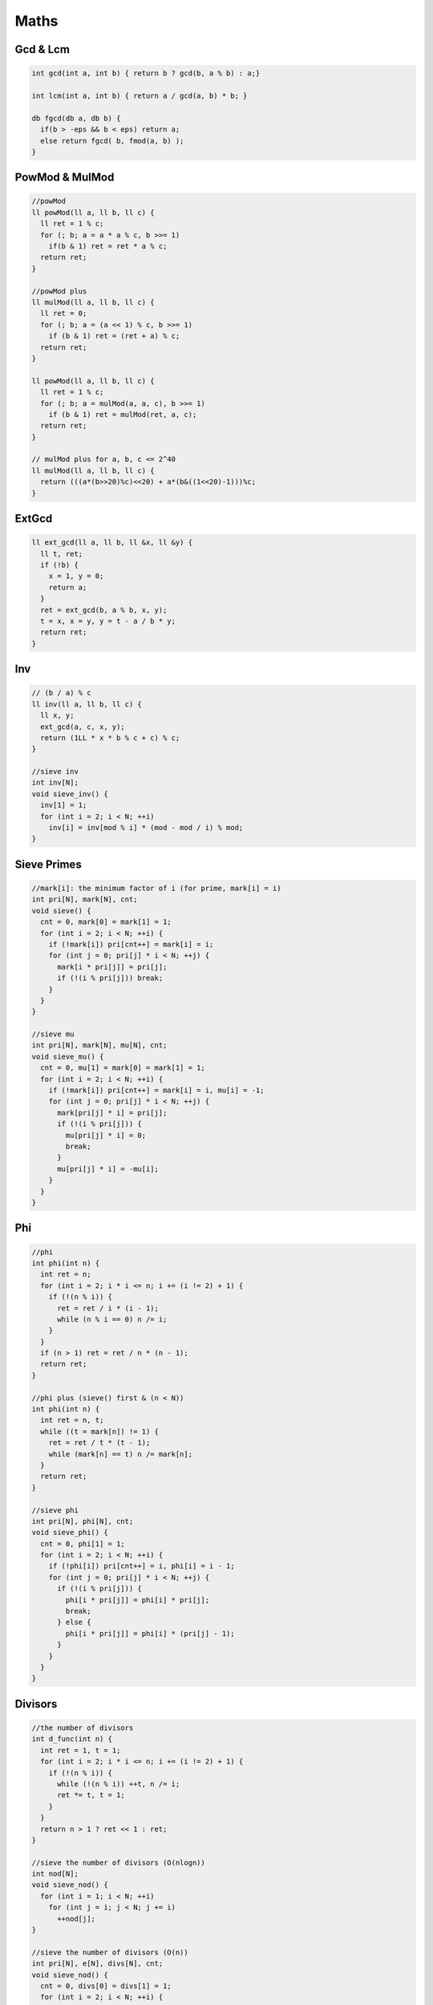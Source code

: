 .. _maths:

******
Maths
******

.. _gcdnlcm:

Gcd & Lcm
=========================

.. code-block:: cpp

  int gcd(int a, int b) { return b ? gcd(b, a % b) : a;}

  int lcm(int a, int b) { return a / gcd(a, b) * b; }

  db fgcd(db a, db b) {
    if(b > -eps && b < eps) return a;
    else return fgcd( b, fmod(a, b) );
  }

.. _powMod:

PowMod & MulMod
=================

.. code-block:: cpp
  
  //powMod
  ll powMod(ll a, ll b, ll c) {
    ll ret = 1 % c;
    for (; b; a = a * a % c, b >>= 1)
      if(b & 1) ret = ret * a % c;
    return ret;
  }

  //powMod plus
  ll mulMod(ll a, ll b, ll c) {
    ll ret = 0;
    for (; b; a = (a << 1) % c, b >>= 1)
      if (b & 1) ret = (ret + a) % c;
    return ret;
  }

  ll powMod(ll a, ll b, ll c) {
    ll ret = 1 % c;
    for (; b; a = mulMod(a, a, c), b >>= 1)
      if (b & 1) ret = mulMod(ret, a, c);
    return ret;
  }

  // mulMod plus for a, b, c <= 2^40
  ll mulMod(ll a, ll b, ll c) {
    return (((a*(b>>20)%c)<<20) + a*(b&((1<<20)-1)))%c;
  }

.. _ext_gcd:

ExtGcd
=================

.. code-block:: cpp

  ll ext_gcd(ll a, ll b, ll &x, ll &y) {
    ll t, ret;
    if (!b) {
      x = 1, y = 0;
      return a;
    }
    ret = ext_gcd(b, a % b, x, y);
    t = x, x = y, y = t - a / b * y;
    return ret;
  }

.. _inv:

Inv
=================

.. code-block:: cpp

  // (b / a) % c
  ll inv(ll a, ll b, ll c) {
    ll x, y;
    ext_gcd(a, c, x, y);
    return (1LL * x * b % c + c) % c;
  }

  //sieve inv
  int inv[N];
  void sieve_inv() {
    inv[1] = 1;
    for (int i = 2; i < N; ++i)
      inv[i] = inv[mod % i] * (mod - mod / i) % mod;
  }

.. _sieve_primes:

Sieve Primes
=================

.. code-block:: cpp

  //mark[i]: the minimum factor of i (for prime, mark[i] = i)
  int pri[N], mark[N], cnt;
  void sieve() {
    cnt = 0, mark[0] = mark[1] = 1;
    for (int i = 2; i < N; ++i) {
      if (!mark[i]) pri[cnt++] = mark[i] = i;
      for (int j = 0; pri[j] * i < N; ++j) {
        mark[i * pri[j]] = pri[j];
        if (!(i % pri[j])) break;
      }
    }
  }

  //sieve mu
  int pri[N], mark[N], mu[N], cnt;
  void sieve_mu() {
    cnt = 0, mu[1] = mark[0] = mark[1] = 1;
    for (int i = 2; i < N; ++i) {
      if (!mark[i]) pri[cnt++] = mark[i] = i, mu[i] = -1;
      for (int j = 0; pri[j] * i < N; ++j) {
        mark[pri[j] * i] = pri[j];
        if (!(i % pri[j])) {
          mu[pri[j] * i] = 0;
          break;
        }
        mu[pri[j] * i] = -mu[i];
      }
    }
  }

.. _phi:

Phi
=================

.. code-block:: cpp

  //phi
  int phi(int n) {
    int ret = n;
    for (int i = 2; i * i <= n; i += (i != 2) + 1) {
      if (!(n % i)) {
        ret = ret / i * (i - 1);
        while (n % i == 0) n /= i;
      }
    }
    if (n > 1) ret = ret / n * (n - 1);
    return ret;
  }

  //phi plus (sieve() first & (n < N))
  int phi(int n) {
    int ret = n, t;
    while ((t = mark[n]) != 1) {
      ret = ret / t * (t - 1);
      while (mark[n] == t) n /= mark[n];
    }
    return ret;
  }

  //sieve phi
  int pri[N], phi[N], cnt;
  void sieve_phi() {
    cnt = 0, phi[1] = 1;
    for (int i = 2; i < N; ++i) {
      if (!phi[i]) pri[cnt++] = i, phi[i] = i - 1;
      for (int j = 0; pri[j] * i < N; ++j) {
        if (!(i % pri[j])) {
          phi[i * pri[j]] = phi[i] * pri[j];
          break;
        } else {
          phi[i * pri[j]] = phi[i] * (pri[j] - 1);
        }
      }
    }
  }

.. _divisors:

Divisors
=================

.. code-block:: cpp

  //the number of divisors
  int d_func(int n) {
    int ret = 1, t = 1;
    for (int i = 2; i * i <= n; i += (i != 2) + 1) {
      if (!(n % i)) {
        while (!(n % i)) ++t, n /= i;
        ret *= t, t = 1;
      }
    }
    return n > 1 ? ret << 1 : ret;
  }

  //sieve the number of divisors (O(nlogn))
  int nod[N];
  void sieve_nod() {
    for (int i = 1; i < N; ++i)
      for (int j = i; j < N; j += i)
        ++nod[j];
  }

  //sieve the number of divisors (O(n))
  int pri[N], e[N], divs[N], cnt;
  void sieve_nod() {
    cnt = 0, divs[0] = divs[1] = 1;
    for (int i = 2; i < N; ++i) {
      if (!divs[i]) divs[i] = 2, e[i] = 1, pri[cnt++] = i;
      for (int j = 0; i * pri[j] < N; ++j) {
        int k = i * pri[j];
        if (i % pri[j] == 0) {
          e[k] = e[i] + 1;
          divs[k] = divs[i] / (e[i] + 1) * (e[i] + 2);
          break;
        } else {
          e[k] = 1, divs[k] = divs[i] << 1;
        }
      }
    }
  }

  //the sum of all divisors
  int ds_func(int n) {
    int ret = 1, t;
    for (int i = 2; i * i <= n; i += (i != 2) + 1) {
      if (!(n % i)) {
        t = i * i, n /= i;
        while (!(n % i)) t *= i, n /= i;
        ret *= (t - 1) / (i - 1);
      }
    }
    return n > 1 ? ret * (n + 1) : ret;
  }

.. _miller_rabin:

Miller-Rabin
=================

.. code-block:: cpp

  bool suspect(ll a, int s, ll d, ll n) {
    ll x = powMod(a, d, n);
    if (x == 1) return  true;
    for (int r = 0; r < s; ++r) {
      if (x == n - 1) return  true;
      x = mulMod(x, x, n);
    }
    return false;
  }

  // {2,7,61,-1} is for n < 4759123141 (2^32)
  int const test[] = {2,3,5,7,11,13,17,19,23,-1}; // for n < 10^16
  bool isPrime(ll n) {
    if (n <= 1 || (n > 2 && n % 2 == 0)) return false;
    ll d = n - 1, s = 0;
    while (d % 2 == 0) ++s, d /= 2;
    for (int i = 0; test[i] < n && ~test[i]; ++i)
      if (!suspect(test[i], s, d, n)) return false;
    return true;
  }

.. _pollard_rho:

Pollard-Rho
=================

.. code-block:: cpp

  ll pollard_rho(ll n, ll c) {
    ll d, x = rand() % n, y = x;
    for (ll i = 1, k = 2; ; ++i) {
      x = (mulMod(x, x, n) + c) % n;
      d = gcd(y - x, n);
      if (d > 1 && d < n) return d;
      if (x == y) return n;
      if (i == k) y = x, k <<= 1;
    }
    return 0;
  }

.. _find_factors:

Find Factors
=================

.. code-block:: cpp

  //find factors
  int facs[N];
  int find_fac(int n) {
    int cnt = 0;
    for(int i = 2; i * i <= n; i += (i != 2) + 1)
      while (!(n % i)) n /= i, facs[cnt++] = i;
    if (n > 1) facs[cnt++] = n;
    return cnt;
  }

  //find factors plus (sieve() first & (n < N))
  int facs[N];
  int find_fac(int n) {
    int cnt = 0;
    while (mark[n] != 1)
      facs[cnt++] = mark[n], n /= mark[n];
    return cnt;
  }

.. _basis:

Basis
=================

.. code-block:: cpp

  int const B = 63;
  struct Basis {
    ll d[B]; int cnt = 0; bool zero;
    Basis() { rep(i, B) d[i] = 0; cnt = 0; zero = 0; }
    void rebuild() { for (int i = B - 1; i >= 0; --i) { for (int j = i - 1; j >= 0; --j) { if (d[i] >> j & 1) d[i] ^= d[j]; } } }
    bool ask(ll x) { for (int i = B - 1; i >= 0; --i) { if (x >> i & 1) x ^= d[i]; } return x == 0; }
    ll mx() { ll r = 0; for (int i = B - 1; i >= 0; --i) { if ((r ^ d[i]) > r) r ^= d[i]; } return r; }
    ll mi() { if (zero) return 0; rep(i, B) if (d[i]) { return d[i]; } return 0; }
    void debug() { rep(i, B) printf("%d ", d[i]); puts(""); }
    void add(ll x) {
      bool ins = 0;
      for (int i = B - 1; i >= 0; --i) { 
        if (x >> i & 1) { 
          if (d[i]) x ^= d[i]; 
          else { 
            d[i] = x; ins = 1; break; 
          } 
        } 
      }
      if (ins) ++cnt; else zero = 1;
    }
    ll kth(ll k) {
      if (zero) --k;
      if (k >= (1LL << cnt)) return -1;
      rebuild();
      ll r = 0; int top = 0; 
      rep(i, B) if (d[i]) {
        if (k >> top & 1) r ^= d[i];
        ++top;
      }
      return r;
    }
  } ba;

.. _mint:

mint
=================

.. code-block:: cpp

  int const mod = 998244353;
  struct mint {
    ll v;
    mint(ll x = 0) { v = x % mod; }
    mint& f(ll t) { v = t < 0 ? t + mod : t; return *this; }
    mint operator-() const { return mint() - *this; }
    mint &operator+=(const mint& rhs) { return f(v + rhs.v - mod); }
    mint &operator-=(const mint& rhs) { return f(v - rhs.v); }
    mint &operator*=(const mint& rhs) { v = v * rhs.v % mod; return *this; }
    mint &operator/=(const mint& rhs) { return *this *= rhs.inv(); }
    mint operator+(const mint& rhs) const { return mint(*this) += rhs; }
    mint operator-(const mint& rhs) const { return mint(*this) -= rhs; }
    mint operator*(const mint& rhs) const { return mint(*this) *= rhs; }
    mint operator/(const mint& rhs) const { return mint(*this) /= rhs; }
    friend mint operator+(ll x, const mint& rhs) { return mint(x) + rhs; }
    friend mint operator-(ll x, const mint& rhs) { return mint(x) - rhs; }
    friend mint operator*(ll x, const mint& rhs) { return mint(x) * rhs; }
    friend mint operator/(ll x, const mint& rhs) { return mint(x) / rhs; }
    bool operator<(const mint& rhs) const{ return v < rhs.v;}
    bool operator==(const mint& rhs) const{ return v == rhs.v;}
    bool operator!=(const mint& rhs) const{ return v != rhs.v;}
    operator bool() const { return v; }
    operator int() const { return v; }
    operator ll() const { return v; }
    mint inv() const { return pow(mod - 2); }
    mint pow(ll n) const {
      if (n < 0) return inv().pow(-n);
      mint r(1), x(*this);
      while (n) {
        if (n & 1) r *= x;
        x *= x;
        n >>= 1;
      }
      return r;
    }
    friend ostream& operator<<(ostream&os, const mint&t) { return os << t.v; }
    friend istream& operator>>(istream&is, mint&t) { ll x; is >> x; t = mint(x); return is; }
  };

.. _n_i enumerate:

n/i Enumerate
=================

.. code-block:: cpp

  for (int i = 1, j; i <= n; i = j + 1) {
    j = n / (n / i);
    // n / i : [i, j]
  }

.. _comb_mod:

Combination(mod)
=================

.. code-block:: cpp

  ll fac[N], inv[N];
  ll C(int n, int m) {
    if (n < m) return 0;
    return fac[n] * inv[m] % mod * inv[n - m] % mod;
  }
  void Cinit() {
    fac[0] = inv[0] = inv[1] = 1;
    for (int i = 1; i < N; ++i) fac[i] = fac[i - 1] * i % mod;
    for (int i = 2; i < N; ++i) inv[i] = inv[mod % i] * (mod - mod / i) % mod;
    for (int i = 2; i < N; ++i) inv[i] = inv[i - 1] * inv[i] % mod;
  }

.. _lucas

Lucas
=======

.. code-block:: cpp

  ll lucas(ll n, ll m) {
    if (m == 0) return 1;
    return (C(n % mod, m % mod) * lucas(n / mod, m / mod)) % mod;
  }

.. _lagrange_interpolation

Lagrange Interpolation
============================

.. code-block:: cpp

  // intern
  // a = {f(0), f(1), ... , f(n)}
  int const N = 10100;
  ll fac[N], inv[N];
  ll lagrange(ll a[N], int n, ll x, ll mod) {
    fac[0] = inv[0] = inv[1] = 1;
    for (int i = 1; i <= n; ++i) fac[i] = fac[i - 1] * i % mod;
    for (int i = 2; i <= n; ++i) inv[i] = inv[mod % i] * (mod - mod / i) % mod;
    for (int i = 2; i <= n; ++i) inv[i] = inv[i - 1] * inv[i] % mod;
    vector<ll> pre(n + 1), suf(n + 1); 
    x %= mod; pre[0] = x; Rep(i, n) pre[i] = pre[i - 1] * (x - i) % mod;
    suf[n] = (x - n) % mod; for (int i = n - 1; i >= 0; --i) suf[i] = suf[i + 1] * (x - i) % mod;
    ll ret = 0;
    rep(i, n + 1) {
      ll di = (i == 0 ? 1LL : pre[i - 1]) * (i == n ? 1LL : suf[i + 1]) % mod;
      ll t = di * inv[i] % mod * inv[n - i] % mod;
      if ((n - i) & 1) ret -= t * a[i];
      else ret += t * a[i]; 
      ret %= mod;
    }
    if (ret < 0) ret += mod;
    return ret;
  }

.. _place_n_balls_into_m_boxes:

Place n Balls into m Boxes
============================

+-----------+-----------+-------------+----------------------------------------------------------------------------------------------------------------+
|  Balls    |  Boxes    | Empty Boxes |       Answer                                                                                                   |
+===========+===========+=============+================================================================================================================+
| Different | Different |     Yes     | :math:`m^n`                                                                                                    |
+-----------+-----------+-------------+----------------------------------------------------------------------------------------------------------------+
| Different | Different |     No      | :math:`m!S\left( {n,m} \right)`                                                                                |
+-----------+-----------+-------------+----------------------------------------------------------------------------------------------------------------+
| Different | Same      |     Yes     | :math:`S\left( {n,1} \right) + S\left( {n,2} \right) + \ldots + S\left( {n,\min \left( {n,m} \right)} \right)` |
+-----------+-----------+-------------+----------------------------------------------------------------------------------------------------------------+
| Different | Same      |     No      | :math:`S\left( {n,m} \right)`                                                                                  |                                        
+-----------+-----------+-------------+----------------------------------------------------------------------------------------------------------------+
| Same      | Different |     Yes     | :math:`C\left( {n + m - 1,n} \right)`                                                                          |
+-----------+-----------+-------------+----------------------------------------------------------------------------------------------------------------+
| Same      | Different |     No      | :math:`C\left( {n - 1,m - 1} \right)`                                                                          |
+-----------+-----------+-------------+----------------------------------------------------------------------------------------------------------------+
| Same      | Same      |     Yes     | :math:`F\left( {n,m} \right)`                                                                                  |
+-----------+-----------+-------------+----------------------------------------------------------------------------------------------------------------+
| Same      | Same      |     No      | :math:`F\left( {n - m,m} \right)`                                                                              |
+-----------+-----------+-------------+----------------------------------------------------------------------------------------------------------------+

.. code-block:: cpp

  //+ mod if needed
  ll C[N][N];
  void Cinit() {
    for (int i = 0; i < N; ++i) {
      C[i][0] = 1;
      for (int j = 1; j <= i; ++j) {
        C[i][j] = C[i - 1][j] + C[i - 1][j - 1];
      }
    }
  }

  ll S[N][N]; // Strling2[]
  void Sinit() {
    S[0][0] = 1;
    for (int i = 1; i < N; ++i) {
      S[i][1] = 1;
      for (int j = 2; j <= i; ++j) {
        S[i][j] = S[i - 1][j - 1] + j * S[i - 1][j];
      }
    }
  }

  ll F[N][N];
  void Finit() {
    for (int i = 0; i < N; ++i) F[i][1] = F[0][i] = 1;
    for (int i = 1; i < N; ++i) {
      for (int j = 2; j < N; ++j) {
        F[i][j] = F[i][j - 1];
        if (i >= j) F[i][j] += F[i - j][j];
      }
    }
  }

  // intern
  // S2(n, m) = (1/m!) * Sum_{i=0..k} (-1)^(m-i)*binomial(m, i)*i^n.
  ll stirling2(int n, int m) {
    ll sum = 0;
    Rep(i, m) {
      ll t = C(m, i) * powMod(i, n, mod) % mod;
      if ((m - i) & 1) sum -= t;
      else sum += t;
      sum %= mod;
    }
    mint ret = sum; 
    ret /= fac[m];
    return ret;
  }


.. _fft:

FFT
=================

.. code-block:: cpp

  int const N = 100100;
  double const pi = atan2(0, -1);
  struct E {
    double x, y;
    E(double x = 0, double y = 0) : x(x), y(y) {}
    E operator-(const E &b) const { return E(x - b.x, y - b.y); }
    E operator+(const E &b) const { return E(x + b.x, y + b.y); }
    E operator*(const E &b) const { return E(x * b.x - y * b.y, x * b.y + y * b.x); }
  };

  struct FFT {
    int n, m, l, r[N*2]; ll s[N][2]; int re[N*2];
    E a[N*2], b[N*2];
    void fft(E *a, int sig) {
      rep(i, n) if (i < r[i]) swap(a[i], a[r[i]]);
      for (int i = 1; i < n; i <<= 1) {
        E wn(cos(pi / i), sig * sin(pi / i));
        for (int j = 0, p = i << 1; j < n; j += p) {
          E w(1, 0);
          for (int k = 0; k < i; ++k, w = w * wn) {
            E x = a[j + k], y = w * a[j + k + i];
            a[j + k] = x + y; a[j + k + i] = x - y;
          }
        }
      }
    }
    int solve(int _n, int _m) {
      n = _n - 1, m = _m - 1, l = 0;
      rep(i, n + 1) a[i] = E(s[i][0], 0);
      rep(i, m + 1) b[i] = E(s[i][1], 0);
      m += n; for (n = 1; n <= m; n <<= 1) ++l;
      rep(i, n) r[i] = (r[i >> 1] >> 1) | ((i & 1) << (l - 1));
      fft(a, 1); fft(b, 1);
      rep(i, n + 1) a[i] = a[i] * b[i];
      fft(a, -1);
      rep(i, m + 1) re[i] = (int)(a[i].x / n + 0.5);
      return m + 1;
    }
    void init() {
      clr(a, 0); clr(b, 0); clr(re, 0);
    }
  } fft;

.. _fwt:

FWT
=================
:math:`C_i = \sum_{j\oplus k=i}A_j\times B_k`

.. code-block:: cpp

  int const M = 17;
  int const mod = 998244353;
  int const inv2 = 499122177; // inv(2, 1, mod)
  ll a[1<<M], b[1<<M], ta[1<<M], tb[1<<M];

  void fwt_or(ll a[], ll n, int t) {
    for (int k = 1; k < n; k <<= 1) {
      for (int i = 0; i < n; i += (k << 1)) {
        rep(j, k) {
          a[i + j + k] = (a[i + j + k] + a[i + j] * t + mod) % mod;
        }
      }
    }
  }

  void fwt_xor(ll a[], ll n, int t) {
    for (int k = 1; k < n; k <<= 1) {
      for (int i = 0; i < n; i += (k << 1)) {
        rep(j, k) {
          ll x = a[i + j], y = a[i + j + k];
          a[i + j] = (x + y) * (t == 1 ? 1 : inv2) % mod;
          a[i + j + k] = (x - y + mod) * (t == 1 ? 1 : inv2) % mod;
        }
      }
    }
  }

  void fwt_and(ll a[], ll n, int t) {
    for (int k = 1; k < n; k <<= 1) {
      for (int i = 0; i < n; i += (k << 1)) {
        rep(j, k) {
          a[i + j] = (a[i + j] + a[i + j + k] * t + mod) % mod;
        }
      }
    }
  }

  void solve(void (*fwt)(ll *a, ll n, int t), ll a[], ll b[], int n) {
    rep(i, n) ta[i] = a[i];
    rep(i, n) tb[i] = b[i];
    fwt(ta, n, 1), fwt(tb, n, 1);
    rep(i, n) ta[i] = (ta[i] * tb[i]) % mod;
    fwt(ta, n, -1);
  }

.. _sum_specific_bit_count:

:math:`\sum_{i=1}^{n}(i\gg k\space\&\space 1)`

======================================================

.. code-block:: cpp

  ll sum_bit(ll n, int k) {
    ll x = (n + 1) / (1LL << (k + 1)) * (1LL << k);
    ll y = (n + 1) % (1LL << (k + 1)) - (1LL << k);
    return x + max(y, 0LL);
  }

.. _omega_d_table:

ω(n) and d(n) Table
======================================================

+------------------------+------------------------+-------------------+
|n ≤                     |:math:`max\{\omega(n)\}`|:math:`max\{d(n)\}`|
+========================+========================+===================+
|:math:`10^1`            | 2                      |4                  |
+------------------------+------------------------+-------------------+
|:math:`10^2`            | 3                      |12                 |
+------------------------+------------------------+-------------------+
|:math:`10^3`            | 4                      |32                 |
+------------------------+------------------------+-------------------+
|:math:`10^4`            | 5                      |64                 |
+------------------------+------------------------+-------------------+
|:math:`10^5`            | 6                      |128                |
+------------------------+------------------------+-------------------+
|:math:`10^6`            | 7                      |240                |
+------------------------+------------------------+-------------------+
|:math:`10^7`            | 8                      |448                |
+------------------------+------------------------+-------------------+
|:math:`10^8`            | 8                      |768                |
+------------------------+------------------------+-------------------+
|:math:`10^9`            | 9                      |1344               |
+------------------------+------------------------+-------------------+
|:math:`10^{10}`         | 10                     |2304               |
+------------------------+------------------------+-------------------+
|:math:`10^{11}`         | 10                     |4032               |
+------------------------+------------------------+-------------------+
|:math:`10^{12}`         | 11                     |6720               |
+------------------------+------------------------+-------------------+
|:math:`10^{13}`         | 12                     |10752              |
+------------------------+------------------------+-------------------+
|:math:`10^{14}`         | 12                     |17280              |
+------------------------+------------------------+-------------------+
|:math:`10^{15}`         | 13                     |26880              |
+------------------------+------------------------+-------------------+
|:math:`10^{16}`         | 13                     |41472              |
+------------------------+------------------------+-------------------+
|:math:`10^{17}`         | 14                     |64512              |
+------------------------+------------------------+-------------------+
|:math:`10^{18}`         | 15                     |103680             |
+------------------------+------------------------+-------------------+
